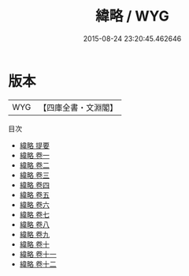 #+TITLE: 緯略 / WYG
#+DATE: 2015-08-24 23:20:45.462646
* 版本
 |       WYG|【四庫全書・文淵閣】|
目次
 - [[file:KR3j0041_000.txt::000-1a][緯略 提要]]
 - [[file:KR3j0041_001.txt::001-1a][緯略 卷一]]
 - [[file:KR3j0041_002.txt::002-1a][緯略 卷二]]
 - [[file:KR3j0041_003.txt::003-1a][緯略 卷三]]
 - [[file:KR3j0041_004.txt::004-1a][緯略 卷四]]
 - [[file:KR3j0041_005.txt::005-1a][緯略 卷五]]
 - [[file:KR3j0041_006.txt::006-1a][緯略 卷六]]
 - [[file:KR3j0041_007.txt::007-1a][緯略 卷七]]
 - [[file:KR3j0041_008.txt::008-1a][緯略 卷八]]
 - [[file:KR3j0041_009.txt::009-1a][緯略 卷九]]
 - [[file:KR3j0041_010.txt::010-1a][緯略 卷十]]
 - [[file:KR3j0041_011.txt::011-1a][緯略 卷十一]]
 - [[file:KR3j0041_012.txt::012-1a][緯略 卷十二]]

